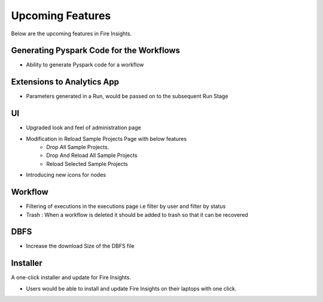 Upcoming Features
=================

Below are the upcoming features in Fire Insights.

Generating Pyspark Code for the Workflows
--------------------

- Ability to generate Pyspark code for a workflow

Extensions to Analytics App
---------------------------

- Parameters generated in a Run, would be passed on to the subsequent Run Stage

UI
---

- Upgraded look and feel of administration page
- Modification in Reload Sample Projects Page with below features
   - Drop All Sample Projects.
   - Drop And Reload All Sample Projects
   - Reload Selected Sample Projects
- Introducing new icons for nodes

Workflow
---------

- Filtering of executions in the executions page i.e filter by user and filter by status
- Trash : When a workflow is deleted it should be added to trash so that it can be recovered

DBFS
----

- Increase the download Size of the DBFS file

Installer
---------

A one-click installer and update for Fire Insights.

- Users would be able to install and update Fire Insights on their laptops with one click.

